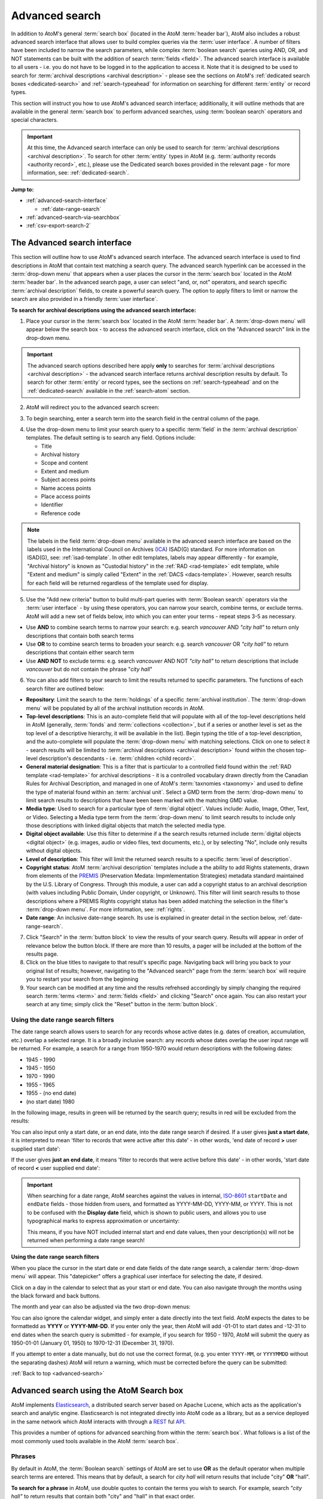 .. _advanced-search:

===============
Advanced search
===============

In addition to AtoM's general :term:`search box` (located in the AtoM
:term:`header bar`), AtoM also includes a robust advanced search interface
that allows user to build complex queries via the :term:`user interface`.
A number of filters have been included to narrow the search parameters, while
complex :term:`boolean search` queries using AND, OR, and NOT statements can
be built with the addition of search :term:`fields <field>`. The advanced search
interface is available to all users - i.e. you do not have to be logged in to
the application to access it. Note that it is designed to be used to search
for :term:`archival descriptions <archival description>` - please see the
sections on AtoM's :ref:`dedicated search boxes <dedicated-search>` and
:ref:`search-typeahead` for information on searching for different
:term:`entity` or record types.

This section will instruct you how to use AtoM's advanced search interface;
additionally, it will outline methods that are available in the general
:term:`search box` to perform advanced searches, using :term:`boolean search`
operators and special characters.

.. IMPORTANT::

   At this time, the Advanced search interface can only be used to search for
   :term:`archival descriptions <archival description>`. To search for other
   :term:`entity` types in AtoM (e.g.
   :term:`authority records <authority record>`, etc.), please use the
   Dedicated search boxes provided in the relevant page - for more
   information, see: :ref:`dedicated-search`.

**Jump to:**

* :ref:`advanced-search-interface`

  * :ref:`date-range-search`

* :ref:`advanced-search-via-searchbox`
* :ref:`csv-export-search-2`

.. SEEALSO::

   * :ref:`search-atom`
   * :ref:`browse`
   * :ref:`navigate`
   * :ref:`archival-descriptions`
   * :ref:`csv-export-search`

.. _advanced-search-interface:

The Advanced search interface
=============================

This section will outline how to use AtoM's advanced search interface. The
advanced search interface is used to find descriptions in AtoM that contain text
matching a search query. The advanced search hyperlink can be accessed in the
:term:`drop-down menu` that appears when a user places the cursor in the
:term:`search box` located in the AtoM :term:`header bar`. In the advanced
search page, a user can select "and, or, not" operators, and search specific
:term:`archival description` fields, to create a powerful search query. The
option to apply filters to limit or narrow the search are also provided in a
friendly :term:`user interface`.

**To search for archival descriptions using the advanced search interface:**

1. Place your cursor in the :term:`search box` located in the AtoM
   :term:`header bar`. A :term:`drop-down menu` will appear below the search
   box - to access the advanced search interface, click on the "Advanced
   search" link in the drop-down menu.

.. image:: images/searchbox-dropdown.*
   :align: center
   :width: 70%
   :alt: An image of the drop-down beneath the search box

.. IMPORTANT::

   The advanced search options described here apply **only** to searches for
   :term:`archival descriptions <archival description>` - the advanced search
   interface returns archival description results by default. To search for
   other :term:`entity` or record types, see the sections on
   :ref:`search-typeahead` and on the :ref:`dedicated-search` available in the
   :ref:`search-atom` section.

2. AtoM will redirect you to the advanced search screen:

.. image:: images/advanced-search.*
   :align: center
   :width: 70%
   :alt: An image of the advanced search interface

3. To begin searching, enter a search term into the search field in the central
   column of the page.

.. image:: images/advancedsearch-start.*
   :align: center
   :width: 70%
   :alt: An image of a user entering data in the main search field of the
         advanced search interface

4. Use the drop-down menu to limit your search query to a specific
   :term:`field` in the :term:`archival description` templates. The default
   setting is to search any field. Options include:

   * Title
   * Archival history
   * Scope and content
   * Extent and medium
   * Subject access points
   * Name access points
   * Place access points
   * Identifier
   * Reference code

.. image:: images/advancedsearch-fields.*
   :align: center
   :width: 70%
   :alt: An image of a user limiting a search term to the scope and content
         field using the advanced search interface

.. NOTE::

   The labels in the field :term:`drop-down menu` available in the advanced
   search interface are based on the labels used in the International Council
   on Archives (`ICA <http://www.ica.org/>`__) ISAD(G) standard. For more
   information on ISAD(G), see: :ref:`isad-template`. In other edit templates,
   labels may appear differently - for example, "Archival history" is known as
   "Custodial history" in the :ref:`RAD <rad-template>` edit template, while
   "Extent and medium" is simply called "Extent" in the
   :ref:`DACS <dacs-template>`. However, search results for each field will be
   returned regardless of the template used for display.

5. Use the "Add new criteria" button to build multi-part queries with
   :term:`Boolean search` operators via the :term:`user interface` - by using
   these operators, you can narrow your search, combine terms, or exclude
   terms. AtoM will add a new set of fields below, into which you can enter your
   terms - repeat steps 3-5 as necessary.

.. image:: images/advancedsearch-andornot.*
   :align: center
   :width: 70%
   :alt: An image of a user adding search fields using the "Add new criteria"
         button in the Advanced search interface

* Use **AND** to combine search terms to narrow your search: e.g. search
  *vancouver* AND *"city hall"* to return only descriptions that contain both
  search terms
* Use **OR** to to combine search terms to broaden your search: e.g. search
  *vancouver* OR *"city hall"* to return descriptions that contain either
  search term
* Use **AND NOT** to exclude terms: e.g. search *vancouver* AND NOT
  *"city hall"* to return descriptions that include *vancouver* but do not
  contain the phrase "*city hall*"

.. image:: images/advancedsearch-newfields.*
   :align: center
   :width: 70%
   :alt: An image of a user adding search fields using the "Add new criteria"
         button in the Advanced search interface

.. image:: images/advanced-search-filters.*
   :align: right
   :width: 40%
   :alt: An image of the advanced search filters

6. You can also add filters to your search to limit the results returned to
   specific parameters. The functions of each search filter are outlined
   below:

* **Repository**: Limit the search to the :term:`holdings` of a specific
  :term:`archival institution`. The :term:`drop-down menu` will be populated
  by all of the archival institution records in AtoM.
* **Top-level descriptions**: This is an auto-complete field that will
  populate with all of the top-level descriptions held in AtoM (generally,
  :term:`fonds` and :term:`collections <collection>`, but if a series or
  another level is set as the top level of a descriptive hierarchy, it will
  be available in the list). Begin typing the title of a top-level
  description, and the auto-complete will populate the :term:`drop-down menu`
  with matching selections. Click on one to select it - search results will
  be limited to :term:`archival descriptions <archival description>` found
  within the chosen top-level description's descendants - i.e.
  :term:`children <child record>`.
* **General material designation**: This is a filter that is particular to a
  controlled field found within the :ref:`RAD template <rad-template>` for
  archival descriptions - it is a controlled vocabulary drawn directly from
  the Canadian Rules for Archival Description, and managed in one of AtoM's
  :term:`taxnomies <taxonomy>` and used to define the type of material found
  within an :term:`archival unit`. Select a GMD term from the
  :term:`drop-down menu` to limit search results to descriptions that have
  been been marked with the matching GMD value.
* **Media type**: Used to search for a particular type of
  :term:`digital object`. Values include: Audio, Image, Other, Text, or
  Video. Selecting a Media type term from the :term:`drop-down menu` to limit
  search results to include only those descriptions with linked digital
  objects that match the selected media type.
* **Digital object available**: Use this filter to determine if a the search
  results returned include :term:`digital objects <digital object>` (e.g.
  images, audio or video files, text documents, etc.), or by selecting "No",
  include only results without digital objects.
* **Level of description**: This filter will limit the returned search
  results to a specific :term:`level of description`.
* **Copyright status**: AtoM :term:`archival description` templates include a
  the ability to add Rights statements, drawn from elements of the
  `PREMIS <http://www.loc.gov/standards/premis/>`__
  (Preservation Medata: Impmlementation Strategies) metadata standard
  maintained by the U.S. Library of Congress. Through this module, a user can
  add a copyright status to an archival description (with values including
  Public Domain, Under copyright, or Unknown). This filter will limit search
  results to those descriptions where a PREMIS Rights copyright status has
  been added matching the selection in the filter's :term:`drop-down menu`.
  For more information, see: :ref:`rights`.
* **Date range**: An inclusive date-range search. Its use is explained in
  greater detail in the section below, :ref:`date-range-search`.

7. Click "Search" in the :term:`button block` to view the results of your search
   query. Results will appear in order of relevance below the button block. If
   there are more than 10 results, a pager will be included at the bottom of the
   results page.

8. Click on the blue titles to navigate to that result's specific page.
   Navigating back will bring you back to your original list of results;
   however, navigating to the "Advanced search" page from the :term:`search
   box` will require you to restart your search from the beginning

9. Your search can be modified at any time and the results refrehsed accordingly
   by simply changing the required search :term:`terms <term>` and :term:`fields
   <field>` and clicking "Search" once again. You can also restart your search
   at any time; simply click the "Reset" button in the :term:`button block`.

.. _date-range-search:

Using the date range search filters
-----------------------------------

.. image:: images/date-range-search.*
   :align: right
   :width: 25%
   :alt: An image of the date range search filters

The date range search allows users to search for any records whose active
dates (e.g. dates of creation, accumulation, etc.) overlap a selected range.
It is a broadly inclusive search: any records whose dates overlap the user
input range will be returned. For example, a search for a range from 1950-1970
would return descriptions with the following dates:

* 1945 - 1990
* 1945 - 1950
* 1970 - 1990
* 1955 - 1965
* 1955 - (no end date)
* (no start date) 1980

In the following image, results in green will be returned by the search query;
results in red will be excluded from the results:

.. image:: images/2.3-advanced-date-search-1.*
   :align: center
   :width: 90%
   :alt: An example of results returned for a 1950-1970 query

You can also input only a start date, or an end date, into the date range
search if desired. If a user gives **just a start date**, it is interpreted to
mean 'filter to records that were active after this date' - in other words,
'end date of record **>** user supplied start date':

.. image:: images/2.3-advanced-date-search-2-startDate.*
   :align: center
   :width: 90%
   :alt: An example of results returned for a 1950 start date query

If the user gives **just an end date**, it means 'filter to records that were
active before this date' - in other words, 'start date of record **<** user
supplied end date':

.. image:: images/2.3-advanced-date-search-3-endDate.*
   :align: center
   :width: 90%
   :alt: An example of results returned for a 1970 end date query

.. IMPORTANT::

   When searching for a date range, AtoM searches against the values in
   internal, `ISO-8601 <https://en.wikipedia.org/wiki/ISO_8601>`__ ``startDate``
   and ``endDate`` fields - those hidden from users, and formatted as
   YYYY-MM-DD, YYYY-MM, or YYYY. This is not to be confused with the **Display
   date** field, which is shown to public users, and allows you to use
   typographical marks to express approximation or uncertainty:

   .. image:: images/date-range-search-fields-used.*
      :align: center
      :width: 90%
      :alt: An illustration of the different date fields and their uses

   This means, if you have NOT included internal start and end date values,
   then your description(s) will not be returned when performing a date range
   search!

**Using the date range search filters**

When you place the cursor in the start date or end date fields of the date
range search, a calendar :term:`drop-down menu` will appear. This "datepicker"
offers a graphical user interface for selecting the date, if desired.

.. image:: images/date-range-calendar.*
   :align: center
   :width: 30%
   :alt: An example of calendar widget dropdown in the date range fields

Click on a day in the calendar to select that as your start or end date. You
can also navigate through the months using the black forward and back buttons.

The month and year can also be adjusted via the two drop-down menus:

.. image:: images/date-range-calendar-dropdown.*
   :align: center
   :width: 30%
   :alt: An example of calendar widget dropdown menus in the date range fields

You can also ignore the calendar widget, and simply enter a date directly into
the text field. AtoM expects the dates to be formattedd as **YYYY** or
**YYYY-MM-DD**. If you enter only the year, then AtoM will add -01-01 to start
dates and -12-31 to end dates when the search query is submitted - for
example, if you search for 1950 - 1970, AtoM will submit the query as 1950-01-01
(January 01, 1950) to 1970-12-31 (December 31, 1970).

If you attempt to enter a date manually, but do not use the correct format,
(e.g. you enter ``YYYY-MM``, or ``YYYYMMDD`` without the separating dashes)
AtoM will return a warning, which must be corrected before the query can be
submitted:

.. image:: images/date-range-error.*
   :align: center
   :width: 30%
   :alt: An example of incorrectly formatted values in the date range fields


:ref:`Back to top <advanced-search>`

.. _advanced-search-via-searchbox:

Advanced search using the AtoM Search box
==========================================

AtoM implements `Elasticsearch <http://www.elasticsearch.org/>`__, a distributed
search server based on Apache Lucene, which acts as the application's search
and analytic engine. Elasticsearch is not integrated directly into AtoM code
as a library, but as a service deployed in the same network which AtoM
interacts with through a
`REST <https://en.wikipedia.org/wiki/Representational_State_Transfer>`__ ful
`API <https://en.wikipedia.org/wiki/API>`__.

This provides a number of options for advanced searching from within the
:term:`search box`. What follows is a list of the most commonly used tools
available in the AtoM :term:`search box`.

.. _advanced-search-phrases:

Phrases
-------

By default in AtoM, the :term:`Boolean search` settings of AtoM are set to
use **OR** as the default operator when multiple search terms are entered.
This means that by default, a search for *city hall* will return results that
include "city" **OR** "hall".

**To search for a phrase** in AtoM, use double quotes to contain the terms
you wish to search. For example, search *"city hall"* to return results that
contain both "city" and "hall" in that exact order.


.. _advanced-search-operators:

Boolean operators
------------------

In AtoM, :term:`Boolean search` operators are supported in the :term:`search
box` and in the Adanced search menu. Boolean searching is a particular
application of what is known as Boolean logic, a subset of algebra used for
creating true/false statements. Since computers operate in binary (using ones
and zeroes), computer logic can often be expressed in boolen terms
(true/false). Boolean expressions use a number of operators, the most common
of which are AND, OR, and NOT - using Boolean operators in terms of search
queries (i.e. Boolean search) allows a user to limit, widen, or otherwise
define a search in granular terms  - for example, searching "fonds OR
collection" would widen a search to include results that have either term in
their title.

Using the Boolean operators available in AtoM allows users to build complex
queries from anywhere in AtoM using the general :term:`search box` located in
the AtoM :term:`header bar`, without having to navigate to the Advanced
search interface.

.. image:: images/advanced-search-boolean.*
   :align: center
   :width: 70%
   :alt: An example of a user building a boolean query in the AtoM search box

.. TIP:

   By default in AtoM, the :term:`Boolean search` settings of AtoM are set to
   use **OR** as the default operator when multiple search terms are entered.
   This means that by default, a search for *chocolate cake* will return results
   that include "chocolate" **OR** "cake".

**Using Boolean operators in the AtoM search box:**

* Use **AND** to combine search terms to narrow your search: e.g. search
  *vancouver* AND *"city hall"* to return only descriptions that contain both
  search terms
* Use **OR** to to combine search terms to broaden your search: e.g. search
  *vancouver* OR *"city hall"* to return descriptions that contain either
  search term
* Use **AND NOT** to exclude terms: e.g. search *vancouver* AND NOT
  *"city hall"* to return descriptions that include *vancouver* but do not
  contain the phrase "*city hall*"

.. IMPORTANT::

   Boolean operators can be combined, but there is a default precedence built
   into how Elasticsearch handles them - NOT takes precedence over AND, which
   takes precedence over OR. If you wish to combine Boolean operators, you
   may want to use parentheses ( ) to group clauses. See the table below for
   more details on grouping, and other operators available.

**Other Boolean operators available in AtoM:**

+--------+-------------------------------------------------------------------+
| Symbol | Use                                                               |
+========+===================================================================+
|   `"`  | Term enclosed in quotes must appear exactly as provided. Example: |
|        | "towel" will find towel, but not towels.                          |
+--------+-------------------------------------------------------------------+
|  `+`   | Term after "+" must be in the result. Example: +tea cricket       |
|        | requires that results that must contain the term tea in them, and |
|        | may have the term cricket.                                        |
+--------+-------------------------------------------------------------------+
|   `-`  | Term after "-" must not be in the result. Example: -tea cricket   |
|        | requires that results that must not contain the term tea in them, |
|        | and may have the term cricket.                                    |
+--------+-------------------------------------------------------------------+
|   `?`  | Single character wildcard. Example: p?per will find paper and     |
|        | piper, but not pepper.                                            |
+--------+-------------------------------------------------------------------+
|   `*`  | Multiple character wildcard. Example: `galax*` will find galaxy   |
|        |  and galaxies, but not galactic.                                  |
|        |                                                                   |
+--------+-------------------------------------------------------------------+
|   `~`  | Fuzzy search. Will return results with words similar to the term. |
|        | Example: fjord~ will find fjord, fjords, ford, form, fonds, etc.  |
+--------+-------------------------------------------------------------------+
|  `&&`  | Boolean operator. Can be used in place of AND. Will cause an      |
|        | error if combined with spelled-out operators. Example: Arthur &&  |
|        | Ford AND Zaphod will fail; Arthur && Ford && Zaphod will succeed. |
+--------+-------------------------------------------------------------------+
|   `!`  | Boolean operator. Can be used in place of NOT. Will cause an      |
|        | error  if combined with spelled-out operators.                    |
+--------+-------------------------------------------------------------------+
|   `^`  | Boost relevance. Multiplies the relevance of the preceding term   |
|        | by the number following the symbol, affecting the sorting of the  |
|        | search results. Example: paranoid android^5 gives results         |
|        | containing the term "android" 5x the relevance as results         |
|        | containing only the word "paranoid", and will sort them closer to |
|        | the start of the search results.                                  |
+--------+-------------------------------------------------------------------+
| ``\``  | Escapes the immediately following character, so that it is        |
|        | treated as text, rather than as a special character. For example, |
|        | to search for "(1+1):2", use the following: ``\(1\+1\)\:2``       |
+--------+-------------------------------------------------------------------+
|  `( )` | Used to group search clauses. This can be useful if you want to   |
|        | control the precedence of boolean operators for a query, e.g.     |
|        | (coffee NOT tea) OR cream will return different results than      |
|        | coffee NOT (tea OR cream). Without grouping, by default in        |
|        | Elasticsearch, NOT takes precedence over AND, which takes         |
|        | precedence over OR.                                               |
+--------+-------------------------------------------------------------------+
|  `[ ]` | Closed interval range search. Example: ["Frogstar" TO             |
|        | "Magrathea"] will return results in the alphabetic range          |
|        | between "Frogstar" and "Magrathea", including"Frogstar" and       |
|        | "Magrathea".                                                      |
+--------+-------------------------------------------------------------------+
|  `{ }` | Open interval range search. Example: {"Frogstar" TO "Magrathea"}  |
|        | will return all results in the alphabetic range between           |
|        | "Frogstar" and "Magrathea", excluding"Frogstar" and "Magrathea".  |
+--------+-------------------------------------------------------------------+

For further examples of the use of these Boolean operators, users can consult
the `Zend Lucene search documentation
<http://framework.zend.com/manual/1.12/en/zend.search.lucene.query-language.html>`__
as Elasticsearch is built on the same Apache Lucene base as the Zend
framework. Developers interested in fine-tuning these settings, or technical
users interested in how Elasticsearch operates may wish to consult the
`query string query
<http://www.elasticsearch.org/guide/en/elasticsearch/reference/current/query-dsl-query-string-query.html>`__
Elasticsearch reference documentation for more information on Elasticsearch's
default behaviors, and possible configurations.

.. _csv-export-search-2:

Export advanced search results in CSV format
============================================

Any authenticated (i.e. logged in) user can generate a :term:`CSV` export of
:term:`advanced search` results. The CSV export, after it is generated, is
made available for download from the jobs page.

When downloaded, the file will be compressed in a
`ZIP <https://wikipedia.org/wiki/Zip_(file_format)>`__ archive - there are many
free utilities (likely there is one already included on your computer) that
will allow you to "unzip" a ZIP file.

**For more information, see the CSV export documentation:**

* :ref:`csv-export-search`.

.. NOTE::

   This functionality is currently only available to authenticated (i.e.
   logged in) users. Public users will not be able to generate and download
   CSV copies of their search results.

:ref:`Back to top <advanced-search>`
